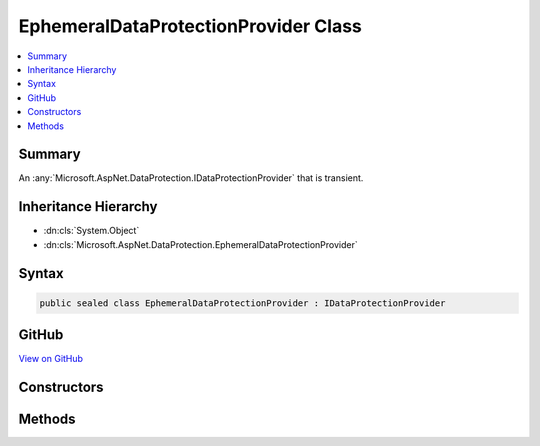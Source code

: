 

EphemeralDataProtectionProvider Class
=====================================



.. contents:: 
   :local:



Summary
-------

An :any:`Microsoft.AspNet.DataProtection.IDataProtectionProvider` that is transient.





Inheritance Hierarchy
---------------------


* :dn:cls:`System.Object`
* :dn:cls:`Microsoft.AspNet.DataProtection.EphemeralDataProtectionProvider`








Syntax
------

.. code-block:: csharp

   public sealed class EphemeralDataProtectionProvider : IDataProtectionProvider





GitHub
------

`View on GitHub <https://github.com/aspnet/apidocs/blob/master/aspnet/dataprotection/src/Microsoft.AspNet.DataProtection/EphemeralDataProtectionProvider.cs>`_





.. dn:class:: Microsoft.AspNet.DataProtection.EphemeralDataProtectionProvider

Constructors
------------

.. dn:class:: Microsoft.AspNet.DataProtection.EphemeralDataProtectionProvider
    :noindex:
    :hidden:

    
    .. dn:constructor:: Microsoft.AspNet.DataProtection.EphemeralDataProtectionProvider.EphemeralDataProtectionProvider()
    
        
    
        Creates an ephemeral :any:`Microsoft.AspNet.DataProtection.IDataProtectionProvider`\.
    
        
    
        
        .. code-block:: csharp
    
           public EphemeralDataProtectionProvider()
    
    .. dn:constructor:: Microsoft.AspNet.DataProtection.EphemeralDataProtectionProvider.EphemeralDataProtectionProvider(System.IServiceProvider)
    
        
    
        Creates an ephemeral :any:`Microsoft.AspNet.DataProtection.IDataProtectionProvider`\, optionally providing
        services (such as logging) for consumption by the provider.
    
        
        
        
        :type services: System.IServiceProvider
    
        
        .. code-block:: csharp
    
           public EphemeralDataProtectionProvider(IServiceProvider services)
    

Methods
-------

.. dn:class:: Microsoft.AspNet.DataProtection.EphemeralDataProtectionProvider
    :noindex:
    :hidden:

    
    .. dn:method:: Microsoft.AspNet.DataProtection.EphemeralDataProtectionProvider.CreateProtector(System.String)
    
        
        
        
        :type purpose: System.String
        :rtype: Microsoft.AspNet.DataProtection.IDataProtector
    
        
        .. code-block:: csharp
    
           public IDataProtector CreateProtector(string purpose)
    

